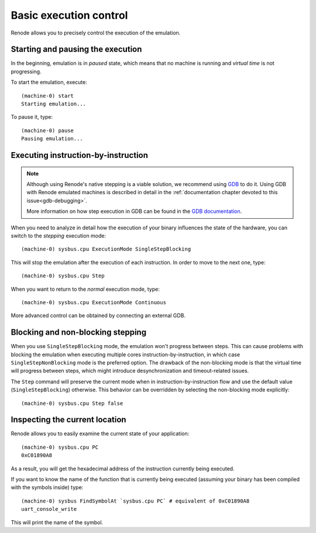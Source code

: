 .. _basic-control:

Basic execution control
=======================

Renode allows you to precisely control the execution of the emulation.

Starting and pausing the execution
----------------------------------

In the beginning, emulation is in *paused* state, which means that no machine is running and *virtual time* is not progressing.

To start the emulation, execute::

    (machine-0) start
    Starting emulation...

To pause it, type::

    (machine-0) pause
    Pausing emulation...

Executing instruction-by-instruction
------------------------------------

.. note::
    Although using Renode's native stepping is a viable solution, we recommend using `GDB <https://www.sourceware.org/gdb/>`_ to do it.
    Using GDB with Renode emulated machines is described in detail in the :ref:`documentation chapter devoted to this issue<gdb-debugging>`.

    More information on how step execution in GDB can be found in the `GDB documentation <https://sourceware.org/gdb/download/onlinedocs/gdb/Continuing-and-Stepping.html>`_.

When you need to analyze in detail how the execution of your binary influences the state of the hardware, you can switch to the *stepping* execution mode::

    (machine-0) sysbus.cpu ExecutionMode SingleStepBlocking

This will stop the emulation after the execution of each instruction. In order to move to the next one, type::

    (machine-0) sysbus.cpu Step

When you want to return to the *normal* execution mode, type::

    (machine-0) sysbus.cpu ExecutionMode Continuous

More advanced control can be obtained by connecting an external GDB.

Blocking and non-blocking stepping
----------------------------------

When you use ``SingleStepBlocking`` mode, the emulation won't progress between steps.
This can cause problems with blocking the emulation when executing multiple cores instruction-by-instruction, in which case ``SingleStepNonBlocking`` mode is the preferred option.
The drawback of the non-blocking mode is that the virtual time will progress between steps, which might introduce desynchronization and timeout-related issues.

The ``Step`` command will preserve the current mode when in instruction-by-instruction flow and use the default value (``SingleStepBlocking``) otherwise.
This behavior can be overridden by selecting the non-blocking mode explicitly::

    (machine-0) sysbus.cpu Step false

Inspecting the current location
-------------------------------

Renode allows you to easily examine the current state of your application::

    (machine-0) sysbus.cpu PC
    0xC01890A8

As a result, you will get the hexadecimal address of the instruction currently being executed.

If you want to know the name of the function that is currently being executed (assuming your binary has been compiled with the symbols inside) type::

    (machine-0) sysbus FindSymbolAt `sysbus.cpu PC` # equivalent of 0xC01890A8
    uart_console_write

This will print the name of the symbol.
